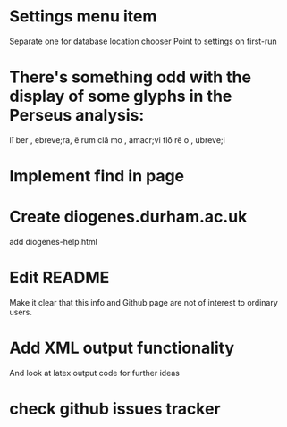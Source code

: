 * Settings menu item
Separate one for database location chooser
Point to settings on first-run


* There's something odd with the display of some glyphs in the Perseus analysis: 
lī ber , ebreve;ra, ĕ rum
clā mo , amacr;vi
flō rĕ o , ubreve;i

* Implement find in page

* Create diogenes.durham.ac.uk
add diogenes-help.html


* Edit README
Make it clear that this info and Github page are not of interest to ordinary users.

* Add XML output functionality
And look at latex output code for further ideas

* check github issues tracker


